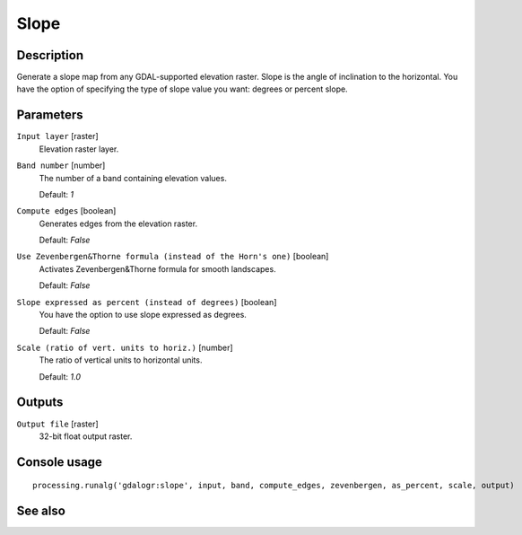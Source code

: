 Slope
=====

Description
-----------

Generate a slope map from any GDAL-supported elevation raster. Slope is the
angle of inclination to the horizontal. You have the option of specifying the
type of slope value you want: degrees or percent slope. 



Parameters
----------

``Input layer`` [raster]
  Elevation raster layer.

``Band number`` [number]
  The number of a band containing elevation values.

  Default: *1*

``Compute edges`` [boolean]
  Generates edges from the elevation raster.

  Default: *False*

``Use Zevenbergen&Thorne formula (instead of the Horn's one)`` [boolean]
  Activates Zevenbergen&Thorne formula for smooth landscapes.

  Default: *False*

``Slope expressed as percent (instead of degrees)`` [boolean]
  You have the option to use slope expressed as degrees.

  Default: *False*

``Scale (ratio of vert. units to horiz.)`` [number]
  The ratio of vertical units to horizontal units.

  Default: *1.0*

Outputs
-------

``Output file`` [raster]
  32-bit float output raster.

Console usage
-------------

::

  processing.runalg('gdalogr:slope', input, band, compute_edges, zevenbergen, as_percent, scale, output)

See also
--------


